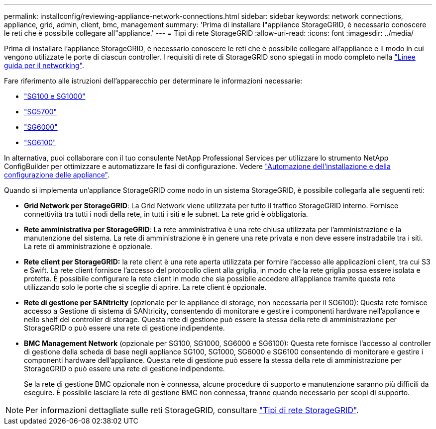 ---
permalink: installconfig/reviewing-appliance-network-connections.html 
sidebar: sidebar 
keywords: network connections, appliance, grid, admin, client, bmc, management 
summary: 'Prima di installare l"appliance StorageGRID, è necessario conoscere le reti che è possibile collegare all"appliance.' 
---
= Tipi di rete StorageGRID
:allow-uri-read: 
:icons: font
:imagesdir: ../media/


[role="lead"]
Prima di installare l'appliance StorageGRID, è necessario conoscere le reti che è possibile collegare all'appliance e il modo in cui vengono utilizzate le porte di ciascun controller. I requisiti di rete di StorageGRID sono spiegati in modo completo nella https://docs.netapp.com/us-en/storagegrid-118/network/index.html["Linee guida per il networking"^].

Fare riferimento alle istruzioni dell'apparecchio per determinare le informazioni necessarie:

* link:gathering-installation-information-sg100-and-sg1000.html["SG100 e SG1000"]
* link:gathering-installation-information-sg5700.html["SG5700"]
* link:gathering-installation-information-sg6000.html["SG6000"]
* link:gathering-installation-information-sg6100.html["SG6100"]


In alternativa, puoi collaborare con il tuo consulente NetApp Professional Services per utilizzare lo strumento NetApp ConfigBuilder per ottimizzare e automatizzare le fasi di configurazione. Vedere link:automating-appliance-installation-and-configuration.html["Automazione dell'installazione e della configurazione delle appliance"].

Quando si implementa un'appliance StorageGRID come nodo in un sistema StorageGRID, è possibile collegarla alle seguenti reti:

* *Grid Network per StorageGRID*: La Grid Network viene utilizzata per tutto il traffico StorageGRID interno. Fornisce connettività tra tutti i nodi della rete, in tutti i siti e le subnet. La rete grid è obbligatoria.
* *Rete amministrativa per StorageGRID*: La rete amministrativa è una rete chiusa utilizzata per l'amministrazione e la manutenzione del sistema. La rete di amministrazione è in genere una rete privata e non deve essere instradabile tra i siti. La rete di amministrazione è opzionale.
* *Rete client per StorageGRID:* la rete client è una rete aperta utilizzata per fornire l'accesso alle applicazioni client, tra cui S3 e Swift. La rete client fornisce l'accesso del protocollo client alla griglia, in modo che la rete griglia possa essere isolata e protetta. È possibile configurare la rete client in modo che sia possibile accedere all'appliance tramite questa rete utilizzando solo le porte che si sceglie di aprire. La rete client è opzionale.
* *Rete di gestione per SANtricity* (opzionale per le appliance di storage, non necessaria per il SG6100): Questa rete fornisce accesso a Gestione di sistema di SANtricity, consentendo di monitorare e gestire i componenti hardware nell'appliance e nello shelf del controller di storage. Questa rete di gestione può essere la stessa della rete di amministrazione per StorageGRID o può essere una rete di gestione indipendente.
* *BMC Management Network* (opzionale per SG100, SG1000, SG6000 e SG6100): Questa rete fornisce l'accesso al controller di gestione della scheda di base negli appliance SG100, SG1000, SG6000 e SG6100 consentendo di monitorare e gestire i componenti hardware dell'appliance. Questa rete di gestione può essere la stessa della rete di amministrazione per StorageGRID o può essere una rete di gestione indipendente.
+
Se la rete di gestione BMC opzionale non è connessa, alcune procedure di supporto e manutenzione saranno più difficili da eseguire. È possibile lasciare la rete di gestione BMC non connessa, tranne quando necessario per scopi di supporto.




NOTE: Per informazioni dettagliate sulle reti StorageGRID, consultare https://docs.netapp.com/us-en/storagegrid-118/network/storagegrid-network-types.html["Tipi di rete StorageGRID"^].
